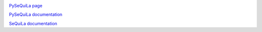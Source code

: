 |version| |version_sequila| |build| |python| |license| |coverage| |contributors| |last_commit|

.. |version| image:: https://badge.fury.io/py/pysequila.svg
    :target: https://badge.fury.io/py/pysequila

.. |version_sequila| image:: https://img.shields.io/maven-central/v/org.biodatageeks/sequila_2.12
    :alt: Maven Central

.. |build| image:: https://gitlab.com/biodatageeks/pysequila/badges/master/pipeline.svg
    :alt: status

.. |python| image:: https://img.shields.io/badge/python-3.7-blue.svg
    :alt: Python-3.7

.. |license| image:: https://img.shields.io/badge/license-Apache%202.0-blue.svg
    :alt: license

.. |coverage| image:: https://gitlab.com/biodatageeks/pysequila/badges/master/coverage.svg
    :alt: coverage

.. |contributors| image:: https://img.shields.io/github/contributors/biodatageeks/sequila
    :alt: GitHub contributors

.. |last_commit| image:: https://img.shields.io/github/commit-activity/m/biodatageeks/pysequila
    :alt: GitHub commit activity


`PySeQuiLa page <https://pysequila.biodatageeks.org>`_

`PySeQuiLa documentation <https://pysequila.biodatageeks.org/doc/>`_

`SeQuiLa documentation <http://biodatageeks.org/sequila/>`_
